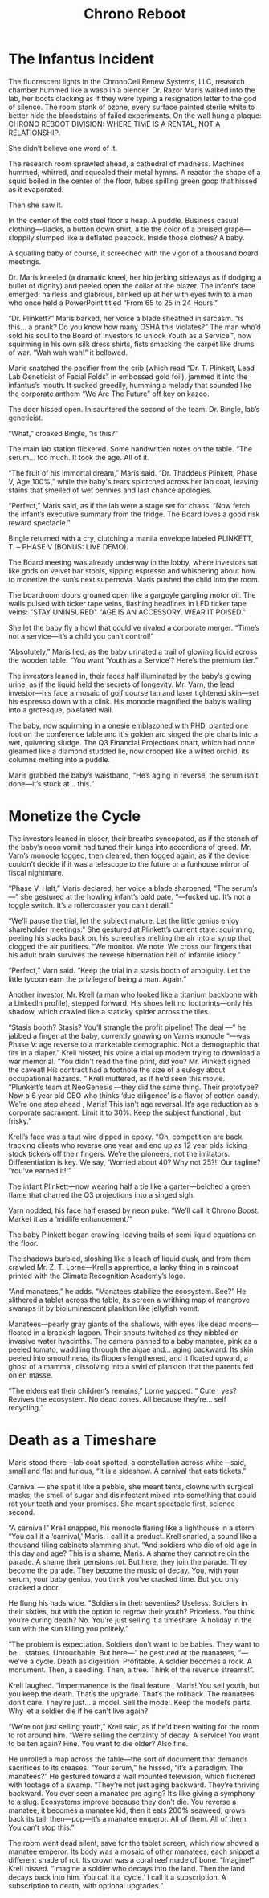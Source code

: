 #+title: Chrono Reboot
* The Infantus Incident

The fluorescent lights in the ChronoCell Renew Systems, LLC, research chamber hummed like a wasp in a blender. Dr. Razor Maris walked into the lab, her boots clacking as if they were typing a resignation letter to the god of silence. The room stank of ozone, every surface painted sterile white to better hide the bloodstains of failed experiments. On the wall hung a plaque: CHRONO REBOOT DIVISION: WHERE TIME IS A RENTAL, NOT A RELATIONSHIP.

She didn’t believe one word of it.

The research room sprawled ahead, a cathedral of madness. Machines hummed, whirred, and squealed their metal hymns. A reactor the shape of a squid boiled in the center of the floor, tubes spilling green goop that hissed as it evaporated.

Then she saw it.

In the center of the cold steel floor a heap. A puddle. Business casual clothing—slacks, a button down shirt, a tie the color of a bruised grape—sloppily slumped like a deflated peacock. Inside those clothes? A baby.

A squalling baby of course, it screeched with the vigor of a thousand board meetings.

Dr. Maris kneeled (a dramatic kneel, her hip jerking sideways as if dodging a bullet of dignity) and peeled open the collar of the blazer. The infant’s face emerged: hairless and glabrous, blinked up at her with eyes twin to a man who once held a PowerPoint titled “From 65 to 25 in 24 Hours."

“Dr. Plinkett?” Maris barked, her voice a blade sheathed in sarcasm. “Is this… a prank? Do you know how many OSHA this violates?” The man who’d sold his soul to the Board of Investors to unlock Youth as a Service™, now squirming in his own silk dress shirts, fists smacking the carpet like drums of war. “Wah wah wah!” it bellowed.

Maris snatched the pacifier from the crib (which read “Dr. T. Plinkett, Lead Lab Geneticist of Facial Folds” in embossed gold foil), jammed it into the infantus’s mouth. It sucked greedily, humming a melody that sounded like the corporate anthem “We Are The Future” off key on kazoo.

The door hissed open. In sauntered the second of the team: Dr. Bingle, lab’s geneticist.

“What,” croaked Bingle, “is this?”

The main lab station flickered. Some handwritten notes on the table. “The serum… too much. It took the age. All of it.

“The fruit of his immortal dream,” Maris said. “Dr. Thaddeus Plinkett, Phase V, Age 100%,” while the baby's tears splotched across her lab coat, leaving stains that smelled of wet pennies and last chance apologies.

“Perfect,” Maris said, as if the lab were a stage set for chaos. “Now fetch the infant’s executive summary from the fridge. The Board loves a good risk reward spectacle.”

Bingle returned with a cry, clutching a manila envelope labeled PLINKETT, T. – PHASE V (BONUS: LIVE DEMO).

The Board meeting was already underway in the lobby, where investors sat like gods on velvet bar stools, sipping espresso and whispering about how to monetize the sun’s next supernova. Maris pushed the child into the room.

The boardroom doors groaned open like a gargoyle gargling motor oil. The walls pulsed with ticker tape veins, flashing headlines in LED ticker tape veins: "STAY UNINSURED" "AGE IS AN ACCESSORY. WEAR IT POISED."

She let the baby fly a howl that could’ve rivaled a corporate merger. “Time’s not a service—it’s a child you can’t control!”

“Absolutely,” Maris lied, as the baby urinated a trail of glowing liquid across the wooden table. “You want ‘Youth as a Service’? Here’s the premium tier.”

The investors leaned in, their faces half illuminated by the baby’s glowing urine, as if the liquid held the secrets of longevity. Mr. Varn, the lead investor—his face a mosaic of golf course tan and laser tightened skin—set his espresso down with a clink. His monocle magnified the baby’s wailing into a grotesque, pixelated wail.

The baby, now squirming in a onesie emblazoned with PHD, planted one foot on the conference table and it's golden arc singed the pie charts into a wet, quivering sludge. The Q3 Financial Projections chart, which had once gleamed like a diamond studded lie, now drooped like a wilted orchid, its columns melting into a puddle.

Maris grabbed the baby’s waistband, “He’s aging in reverse, the serum isn’t done—it’s stuck at… this.”

* Monetize the Cycle
The investors leaned in closer, their breaths syncopated, as if the stench of the baby’s neon vomit had tuned their lungs into accordions of greed. Mr. Varn’s monocle fogged, then cleared, then fogged again, as if the device couldn’t decide if it was a telescope to the future or a funhouse mirror of fiscal nightmare.

“Phase V. Halt,” Maris declared, her voice a blade sharpened, “The serum’s—” she gestured at the howling infant’s bald pate, “—fucked up. It’s not a toggle switch. It’s a rollercoaster you can’t derail.”

“We’ll pause the trial, let the subject mature. Let the little genius enjoy shareholder meetings.” She gestured at Plinkett’s current state: squirming, peeling his slacks back on, his screeches melting the air into a syrup that clogged the air purifiers. “We monitor. We note. We cross our fingers that his adult brain survives the reverse hibernation hell of infantile idiocy.”

“Perfect,” Varn said. “Keep the trial in a stasis booth of ambiguity. Let the little tycoon earn the privilege of being a man. Again.”

Another investor, Mr. Krell (a man who looked like a titanium backbone with a LinkedIn profile), stepped forward. His shoes left no footprints—only his shadow, which crawled like a staticky spider across the tiles.

“Stasis booth? Stasis? You’ll strangle the profit pipeline! The deal —” he jabbed a finger at the baby, currently gnawing on Varn’s monocle “—was Phase V: age reverse to a marketable demographic. Not a demographic that fits in a diaper.” Krell hissed, his voice a dial up modem trying to download a war memorial. “You didn’t read the fine print, did you? Mr. Plinkett signed the caveat! His contract had a footnote the size of a eulogy about occupational hazards. ” Krell muttered, as if he’d seen this movie. “Plunkett’s team at NeoGenesis —they did the same thing. Their prototype? Now a 6 year old CEO who thinks ‘due diligence’ is a flavor of cotton candy. We’re one step ahead , Maris! This isn’t age reversal. It’s age reduction as a corporate sacrament. Limit it to 30%. Keep the subject functional , but frisky.”

Krell’s face was a taut wire dipped in epoxy. “Oh, competition are back tracking clients who reverse one year and end up as 12 year olds licking stock tickers off their fingers. We’re the pioneers, not the imitators. Differentiation is key. We say, ‘Worried about 40? Why not 25?!’ Our tagline? ‘You’ve earned it!’”

The infant Plinkett—now wearing half a tie like a garter—belched a green flame that charred the Q3 projections into a singed sigh.

Varn nodded, his face half erased by neon puke. “We’ll call it Chrono Boost. Market it as a ‘midlife enhancement.’”

The baby Plinkett began crawling, leaving trails of semi liquid equations on the floor.

The shadows burbled, sloshing like a leach of liquid dusk, and from them crawled Mr. Z. T. Lorne—Krell’s apprentice, a lanky thing in a raincoat printed with the Climate Recognition Academy’s logo.

“And manatees,” he adds. “Manatees stabilize the ecosystem. See?” He slithered a tablet across the table, its screen a writhing map of mangrove swamps lit by bioluminescent plankton like jellyfish vomit.

Manatees—pearly gray giants of the shallows, with eyes like dead moons—floated in a brackish lagoon. Their snouts twitched as they nibbled on invasive water hyacinths. The camera panned to a baby manatee, pink as a peeled tomato, waddling through the algae and… aging backward. Its skin peeled into smoothness, its flippers lengthened, and it floated upward, a ghost of a mammal, dissolving into a swirl of plankton that the parents fed on en masse.

 “The elders eat their children’s remains,” Lorne yapped. “ Cute , yes? Revives the ecosystem. No dead zones. All because they’re… self recycling.”

* Death as a Timeshare

Maris stood there—lab coat spotted, a constellation across white—said, small and flat and furious, “It is a sideshow. A carnival that eats tickets.”

Carnival — she spat it like a pebble, she meant tents, clowns with surgical masks, the smell of sugar and disinfectant mixed into something that could rot your teeth and your promises. She meant spectacle first, science second.

“A carnival!” Krell snapped, his monocle flaring like a lighthouse in a storm. “You call it a ‘carnival,’ Maris. I call it a product. Krell snarled, a sound like a thousand filing cabinets slamming shut. “And soldiers who die of old age in this day and age? This is a shame, Maris. A shame they cannot rejoin the parade. A shame their pensions rot. But here, they join the parade. They become the parade. They become the music of decay. You, with your serum, your baby genius, you think you’ve cracked time. But you only cracked a door.

He flung his hads wide. "Soldiers in their seventies? Useless. Soldiers in their sixties, but with the option to regrow their youth? Priceless. You think you’re curing death? No. You’re just selling it a timeshare. A holiday in the sun with the sun killing you politely.”

“The problem is expectation. Soldiers don’t want to be babies. They want to be… statues. Untouchable. But here—” he gestured at the manatees, “—we’ve a cycle. Death as digestion. Profitable. A soldier becomes a rock. A monument. Then, a seedling. Then, a tree. Think of the revenue streams!”.

Krell laughed. “Impermanence is the final feature , Maris! You sell youth, but you keep the death. That’s the upgrade. That’s the rollback. The manatees don’t care. They’re just… a model. Sell the model. Keep the model’s parts. Why let a soldier die if he can't live again?

“We’re not just selling youth,” Krell said, as if he’d been waiting for the room to rot around him. “We’re selling the certainty of decay. A service! You want to be ten again? Fine. You want to die older? Also fine.

He unrolled a map across the table—the sort of document that demands sacrifices to its creases. “Your serum,” he hissed, “it’s a paradigm. The manatees?” He gestured toward a wall mounted television, which flickered with footage of a swamp. “They’re not just aging backward. They’re thriving backward. You ever seen a manatee pre aging? It’s like giving a symphony to a slug. Ecosystems improve because they don’t die. You reverse a manatee, it becomes a manatee kid, then it eats 200% seaweed, grows back its tail, then—pop—it’s a manatee emperor. All of them. All of them. You can’t stop this.”

The room went dead silent, save for the tablet screen, which now showed a manatee emperor. Its body was a mosaic of other manatees, each snippet a different shade of rot. Its crown was a coral reef made of bone. “Imagine!” Krell hissed. “Imagine a soldier who decays into the land. Then the land decays back into him. You call it a ‘cycle.’ I call it a subscription. A subscription to death, with optional upgrades.”
